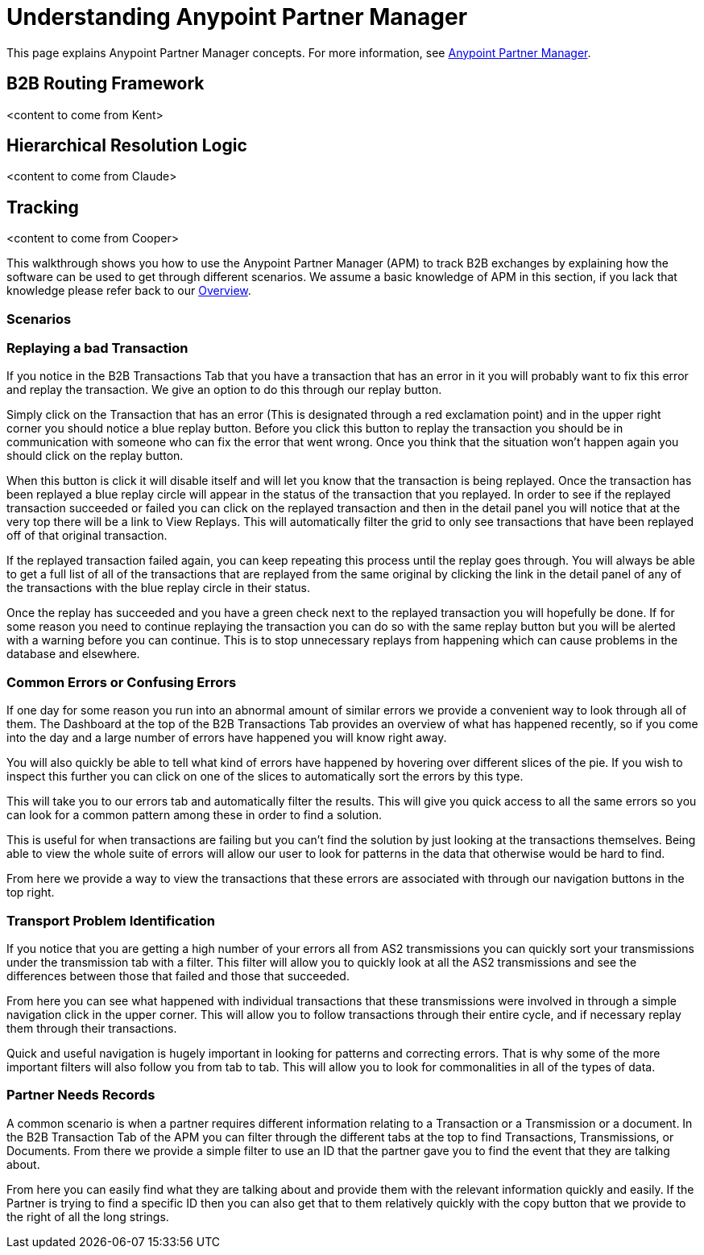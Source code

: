 = Understanding Anypoint Partner Manager
:keywords: b2b

This page explains Anypoint Partner Manager concepts. For more information, see link:/anypoint-b2b/anypoint-partner-manager[Anypoint Partner Manager].

== B2B Routing Framework

<content to come from Kent>

== Hierarchical Resolution Logic

<content to come from Claude>

== Tracking

<content to come from Cooper>

This walkthrough shows you how to use the Anypoint Partner Manager (APM) to track B2B exchanges by explaining how the software can be used to get through different scenarios. We assume a basic knowledge of APM in this section, if you lack that knowledge please refer back to our link:/anypoint-b2b/anypoint-partner-manager[Overview].

=== Scenarios

=== Replaying a bad Transaction

If you notice in the B2B Transactions Tab that you have a transaction that has an error in it you will probably want to fix this error and replay the transaction. We give an option to do this through our replay button.

Simply click on the Transaction that has an error (This is designated through a red exclamation point) and in the upper right corner you should notice a blue replay button. Before you click this button to replay the transaction you should be in communication with someone who can fix the error that went wrong. Once you think that the situation won't happen again you should click on the replay button.

When this button is click it will disable itself and will let you know that the transaction is being replayed. Once the transaction has been replayed a blue replay circle will appear in the status of the transaction that you replayed. In order to see if the replayed transaction succeeded or failed you can click on the replayed transaction and then in the detail panel you will notice that at the very top there will be a link to View Replays. This will automatically filter the grid to only see transactions that have been replayed off of that original transaction.

If the replayed transaction failed again, you can keep repeating this process until the replay goes through. You will always be able to get a full list of all of the transactions that are replayed from the same original by clicking the link in the detail panel of any of the transactions with the blue replay circle in their status.

Once the replay has succeeded and you have a green check next to the replayed transaction you will hopefully be done. If for some reason you need to continue replaying the transaction you can do so with the same replay button but you will be alerted with a warning before you can continue. This is to stop unnecessary replays from happening which can cause problems in the database and elsewhere.

=== Common Errors or Confusing Errors

If one day for some reason you run into an abnormal amount of similar errors we provide a convenient way to look through all of them. The Dashboard at the top of the B2B Transactions Tab provides an overview of what has happened recently, so if you come into the day and a large number of errors have happened you will know right away.

You will also quickly be able to tell what kind of errors have happened by hovering over different slices of the pie. If you wish to inspect this further you can click on one of the slices to automatically sort the errors by this type.

This will take you to our errors tab and automatically filter the results. This will give you quick access to all the same errors so you can look for a common pattern among these in order to find a solution.

This is useful for when transactions are failing but you can't find the solution by just looking at the transactions themselves. Being able to view the whole suite of errors will allow our user to look for patterns in the data that otherwise would be hard to find.

From here we provide a way to view the transactions that these errors are associated with through our navigation buttons in the top right.

=== Transport Problem Identification

If you notice that you are getting a high number of your errors all from AS2 transmissions you can quickly sort your transmissions under the transmission tab with a filter. This filter will allow you to quickly look at all the AS2 transmissions and see the differences between those that failed and those that succeeded.

From here you can see what happened with individual transactions that these transmissions were involved in through a simple navigation click in the upper corner. This will allow you to follow transactions through their entire cycle, and if necessary replay them through their transactions.

Quick and useful navigation is hugely important in looking for patterns and correcting errors. That is why some of the more important filters will also follow you from tab to tab. This will allow you to look for commonalities in all of the types of data.

=== Partner Needs Records

A common scenario is when a partner requires different information relating to a Transaction or a Transmission or a document. In the B2B Transaction Tab of the APM you can filter through the different tabs at the top to find Transactions, Transmissions, or Documents. From there we provide a simple filter to use an ID that the partner gave you to find the event that they are talking about.

From here you can easily find what they are talking about and provide them with the relevant information quickly and easily. If the Partner is trying to find a specific ID then you can also get that to them relatively quickly with the copy button that we provide to the right of all the long strings.
